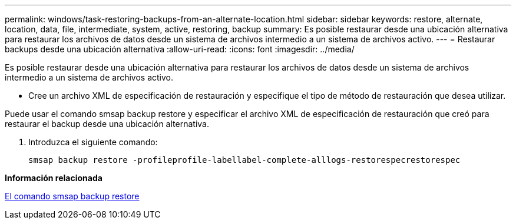---
permalink: windows/task-restoring-backups-from-an-alternate-location.html 
sidebar: sidebar 
keywords: restore, alternate, location, data, file, intermediate, system, active, restoring, backup 
summary: Es posible restaurar desde una ubicación alternativa para restaurar los archivos de datos desde un sistema de archivos intermedio a un sistema de archivos activo. 
---
= Restaurar backups desde una ubicación alternativa
:allow-uri-read: 
:icons: font
:imagesdir: ../media/


[role="lead"]
Es posible restaurar desde una ubicación alternativa para restaurar los archivos de datos desde un sistema de archivos intermedio a un sistema de archivos activo.

* Cree un archivo XML de especificación de restauración y especifique el tipo de método de restauración que desea utilizar.


Puede usar el comando smsap backup restore y especificar el archivo XML de especificación de restauración que creó para restaurar el backup desde una ubicación alternativa.

. Introduzca el siguiente comando:
+
`smsap backup restore -profileprofile-labellabel-complete-alllogs-restorespecrestorespec`



*Información relacionada*

xref:reference-the-smosmsapbackup-restore-command.adoc[El comando smsap backup restore]

